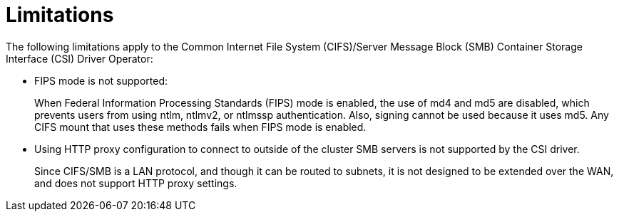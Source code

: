 // Module included in the following assemblies:
//
// * storage/container_storage_interface/persistent-storage-csi-smb-cifs.adoc

:_mod-docs-content-type: CONCEPT
[id="persistent-storage-csi-smb-cifs-limits_{context}"]
= Limitations

The following limitations apply to the Common Internet File System (CIFS)/Server Message Block (SMB) Container Storage Interface (CSI) Driver Operator:

* FIPS mode is not supported: 
+
When Federal Information Processing Standards (FIPS) mode is enabled, the use of md4 and md5 are disabled, which prevents users from using ntlm, ntlmv2, or ntlmssp authentication. Also, signing cannot be used because it uses md5. Any CIFS mount that uses these methods fails when FIPS mode is enabled.

* Using HTTP proxy configuration to connect to outside of the cluster SMB servers is not supported by the CSI driver.
+
Since CIFS/SMB is a LAN protocol, and though it can be routed to subnets, it is not designed to be extended over the WAN, and does not support HTTP proxy settings. 